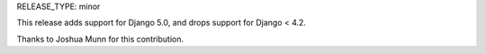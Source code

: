 RELEASE_TYPE: minor

This release adds support for Django 5.0, and drops support for Django < 4.2.

Thanks to Joshua Munn for this contribution.
